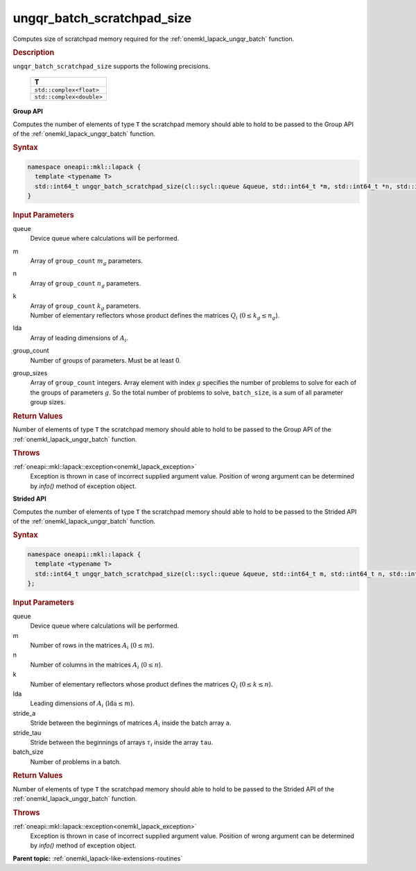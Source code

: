 .. _onemkl_lapack_ungqr_batch_scratchpad_size:

ungqr_batch_scratchpad_size
===========================

Computes size of scratchpad memory required for the :ref:`onemkl_lapack_ungqr_batch` function.

.. container:: section

  .. rubric:: Description

``ungqr_batch_scratchpad_size`` supports the following precisions.

   .. list-table:: 
      :header-rows: 1

      * -  T 
      * -  ``std::complex<float>`` 
      * -  ``std::complex<double>`` 

**Group API**

Computes the number of elements of type ``T`` the scratchpad memory should able to hold to be passed to the Group API of the :ref:`onemkl_lapack_ungqr_batch` function.

.. container:: section

  .. rubric:: Syntax

.. code-block:: cpp

    namespace oneapi::mkl::lapack {
      template <typename T>
      std::int64_t ungqr_batch_scratchpad_size(cl::sycl::queue &queue, std::int64_t *m, std::int64_t *n, std::int64_t *k, std::int64_t *lda, std::int64_t group_count, std::int64_t *group_sizes)
    }

.. container:: section

  .. rubric:: Input Parameters

queue
  Device queue where calculations will be performed.

m
  Array of ``group_count`` :math:`m_g` parameters.

n
  Array of ``group_count`` :math:`n_g` parameters.

k
 | Array of ``group_count`` :math:`k_g` parameters.
 | Number of elementary reflectors whose product defines the matrices :math:`Q_i` (:math:`0 \le k_g \le n_g`).
 
lda
  Array of leading dimensions of :math:`A_i`.

group_count
  Number of groups of parameters. Must be at least 0.

group_sizes
  Array of ``group_count`` integers. Array element with index :math:`g` specifies the number of problems to solve for each of the groups of parameters :math:`g`. So the total number of problems to solve, ``batch_size``, is a sum of all parameter group sizes.

.. container:: section
   
  .. rubric:: Return Values

Number of elements of type ``T`` the scratchpad memory should able to hold to be passed to the Group API of the :ref:`onemkl_lapack_ungqr_batch` function.

.. container:: section

  .. rubric:: Throws

:ref:`oneapi::mkl::lapack::exception<onemkl_lapack_exception>`
   Exception is thrown in case of incorrect supplied argument value.
   Position of wrong argument can be determined by `info()` method of exception object.

**Strided API**

Computes the number of elements of type ``T`` the scratchpad memory should able to hold to be passed to the Strided API of the :ref:`onemkl_lapack_ungqr_batch` function.

.. container:: section

  .. rubric:: Syntax

.. code-block:: cpp

    namespace oneapi::mkl::lapack {
      template <typename T>
      std::int64_t ungqr_batch_scratchpad_size(cl::sycl::queue &queue, std::int64_t m, std::int64_t n, std::int64_t k, std::int64_t lda, std::int64_t stride_a, std::int64_t stride_tau, std::int64_t batch_size)
    };

.. container:: section

  .. rubric:: Input Parameters


queue
  Device queue where calculations will be performed.

m
  Number of rows in the matrices :math:`A_i` (:math:`0 \le m`).

n
  Number of columns in the matrices :math:`A_i` (:math:`0 \le n`).

k
  Number of elementary reflectors whose product defines the matrices :math:`Q_i` (:math:`0 \le k \le n`).

lda
  Leading dimensions of :math:`A_i` (:math:`\text{lda} \le m`).

stride_a
  Stride between the beginnings of matrices :math:`A_i` inside the batch array ``a``.

stride_tau
  Stride between the beginnings of arrays :math:`\tau_i` inside the array ``tau``.

batch_size
  Number of problems in a batch.

.. container:: section
   
  .. rubric:: Return Values

Number of elements of type ``T`` the scratchpad memory should able to hold to be passed to the Strided API of the :ref:`onemkl_lapack_ungqr_batch` function.

.. container:: section

  .. rubric:: Throws

:ref:`oneapi::mkl::lapack::exception<onemkl_lapack_exception>`
   Exception is thrown in case of incorrect supplied argument value.
   Position of wrong argument can be determined by `info()` method of exception object.

**Parent topic:** :ref:`onemkl_lapack-like-extensions-routines`

